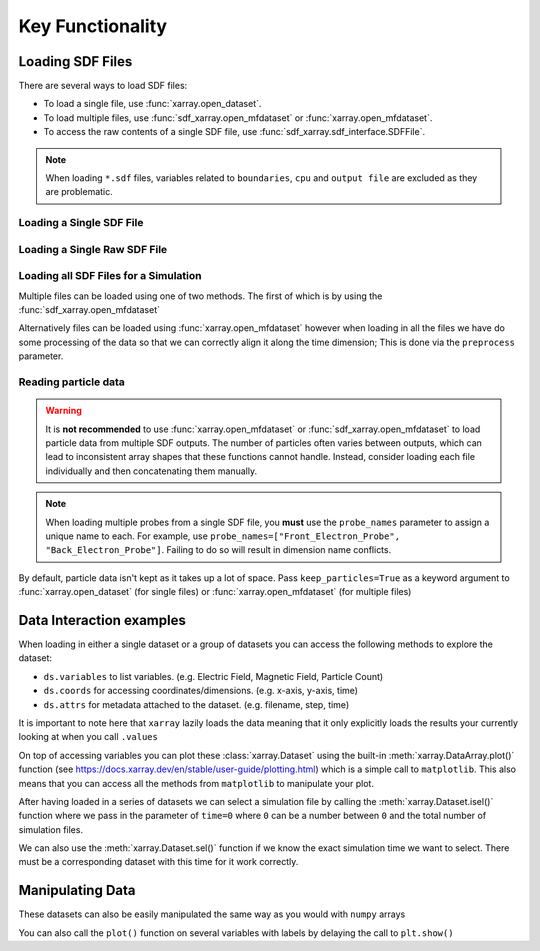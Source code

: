 .. _sec-key-functionality:

==================
Key Functionality
==================

.. ipython:: python

   import xarray as xr
   import sdf_xarray as sdfxr
   import matplotlib.pyplot as plt
   from IPython.display import display, HTML

Loading SDF Files
-----------------
There are several ways to load SDF files:

- To load a single file, use :func:`xarray.open_dataset`.
- To load multiple files, use :func:`sdf_xarray.open_mfdataset` or :func:`xarray.open_mfdataset`.
- To access the raw contents of a single SDF file, use :func:`sdf_xarray.sdf_interface.SDFFile`.

.. note::
   When loading ``*.sdf`` files, variables related to ``boundaries``, ``cpu`` and ``output file`` are excluded as they are problematic.

Loading a Single SDF File
~~~~~~~~~~~~~~~~~~~~~~~~~

.. ipython:: python

   xr.open_dataset("tutorial_dataset_1d/0010.sdf")

Loading a Single Raw SDF File
~~~~~~~~~~~~~~~~~~~~~~~~~~~~~~

.. ipython:: python

   with sdfxr.SDFFile("tutorial_dataset_1d/0010.sdf") as sdf_file:
      print(sdf_file.variables)

Loading all SDF Files for a Simulation
~~~~~~~~~~~~~~~~~~~~~~~~~~~~~~~~~~~~~~~

Multiple files can be loaded using one of two methods. The first of which
is by using the :func:`sdf_xarray.open_mfdataset`

.. ipython:: python

   sdfxr.open_mfdataset("tutorial_dataset_1d/*.sdf")

Alternatively files can be loaded using :func:`xarray.open_mfdataset`
however when loading in all the files we have do some processing of the data
so that we can correctly align it along the time dimension; This is
done via the ``preprocess`` parameter.

.. ipython:: python

   xr.open_mfdataset(
      "tutorial_dataset_1d/*.sdf",
      join="outer",
      compat="no_conflicts",
      preprocess=sdfxr.SDFPreprocess())

Reading particle data
~~~~~~~~~~~~~~~~~~~~~

.. warning::
   It is **not recommended** to use :func:`xarray.open_mfdataset` or
   :func:`sdf_xarray.open_mfdataset` to load particle data from multiple
   SDF outputs. The number of particles often varies between outputs,
   which can lead to inconsistent array shapes that these functions
   cannot handle. Instead, consider loading each file individually and
   then concatenating them manually.

.. note::
   When loading multiple probes from a single SDF file, you **must** use the
   ``probe_names`` parameter to assign a unique name to each. For example,
   use ``probe_names=["Front_Electron_Probe", "Back_Electron_Probe"]``.
   Failing to do so will result in dimension name conflicts.

By default, particle data isn't kept as it takes up a lot of space.
Pass ``keep_particles=True`` as a keyword argument to
:func:`xarray.open_dataset` (for single files) or :func:`xarray.open_mfdataset` (for
multiple files)

.. ipython:: python

   xr.open_dataset("tutorial_dataset_1d/0010.sdf", keep_particles=True)

Data Interaction examples
-------------------------

When loading in either a single dataset or a group of datasets you
can access the following methods to explore the dataset:

-  ``ds.variables`` to list variables. (e.g. Electric Field, Magnetic
   Field, Particle Count)
-  ``ds.coords`` for accessing coordinates/dimensions. (e.g. x-axis,
   y-axis, time)
-  ``ds.attrs`` for metadata attached to the dataset. (e.g. filename,
   step, time)

It is important to note here that ``xarray`` lazily loads the data
meaning that it only explicitly loads the results your currently
looking at when you call ``.values``

.. ipython:: python

   ds = sdfxr.open_mfdataset("tutorial_dataset_1d/*.sdf")

   ds["Electric_Field_Ex"]

On top of accessing variables you can plot these :class:`xarray.Dataset`
using the built-in :meth:`xarray.DataArray.plot()` function (see
https://docs.xarray.dev/en/stable/user-guide/plotting.html) which is
a simple call to ``matplotlib``. This also means that you can access
all the methods from ``matplotlib`` to manipulate your plot.

.. ipython:: python
   :okwarning:

   # This is discretized in both space and time
   ds["Electric_Field_Ex"].plot()
   @savefig electric_field_ex.png width=6in
   plt.title("Electric Field along the x-axis")

After having loaded in a series of datasets we can select a
simulation file by calling the :meth:`xarray.Dataset.isel()` function where we pass in
the parameter of ``time=0`` where ``0`` can be a number between ``0``
and the total number of simulation files.

We can also use the :meth:`xarray.Dataset.sel()` function if we know the exact
simulation time we want to select. There must be a corresponding
dataset with this time for it work correctly.

.. ipython:: python

   print(f"There are a total of {ds["time"].size} time steps. (This is the same as the number of SDF files in the folder)")
   print("The time steps are: ")
   print(ds["time"].values)

   # The time at the 20th simulation step
   sim_time = ds['time'].isel(time=20).values
   print(f"The time at the 20th simulation step is {sim_time:.2e} s")

   # We can plot the time using either the isel or sel method passing in either the index or the value of the time
   ds["Electric_Field_Ex"].isel(time=20).plot()
   # ds["Electric_Field_Ex"].sel(time=sim_time).plot()
   @savefig electric_field_ex_time.png width=6in
   plt.title(f"Electric Field along the x-axis at {sim_time:.2e} s")

Manipulating Data
-----------------

These datasets can also be easily manipulated the same way as you
would with ``numpy`` arrays

.. ipython:: python

   ds["Laser_Absorption_Fraction_in_Simulation"] = (ds["Total_Particle_Energy_in_Simulation"] / ds["Absorption_Total_Laser_Energy_Injected"]) * 100
   # We can also manipulate the units and other attributes
   ds["Laser_Absorption_Fraction_in_Simulation"].attrs["units"] = "%"

   ds["Laser_Absorption_Fraction_in_Simulation"].plot()
   @savefig absorption_fraction.png width=6in
   plt.title("Laser Absorption Fraction in Simulation")

You can also call the ``plot()`` function on several variables with
labels by delaying the call to ``plt.show()``

.. ipython:: python

   print(f"The total laser energy injected into the simulation is {ds["Absorption_Total_Laser_Energy_Injected"].max().values:.1e} J")
   print(f"The total particle energy absorbed by the simulation is {ds["Total_Particle_Energy_in_Simulation"].max().values:.1e} J")
   print(f"The laser absorption fraction in the simulation is {ds["Laser_Absorption_Fraction_in_Simulation"].max().values:.1f} %")
   ds["Total_Particle_Energy_Electron"].plot(label="Electron")
   ds["Total_Particle_Energy_Photon"].plot(label="Photon")
   ds["Total_Particle_Energy_Ion"].plot(label="Ion")
   ds["Total_Particle_Energy_Positron"].plot(label="Positron")
   plt.legend()
   @savefig absorption_fraction_species.png width=6in
   plt.title("Particle Energy in Simulation per Species")
